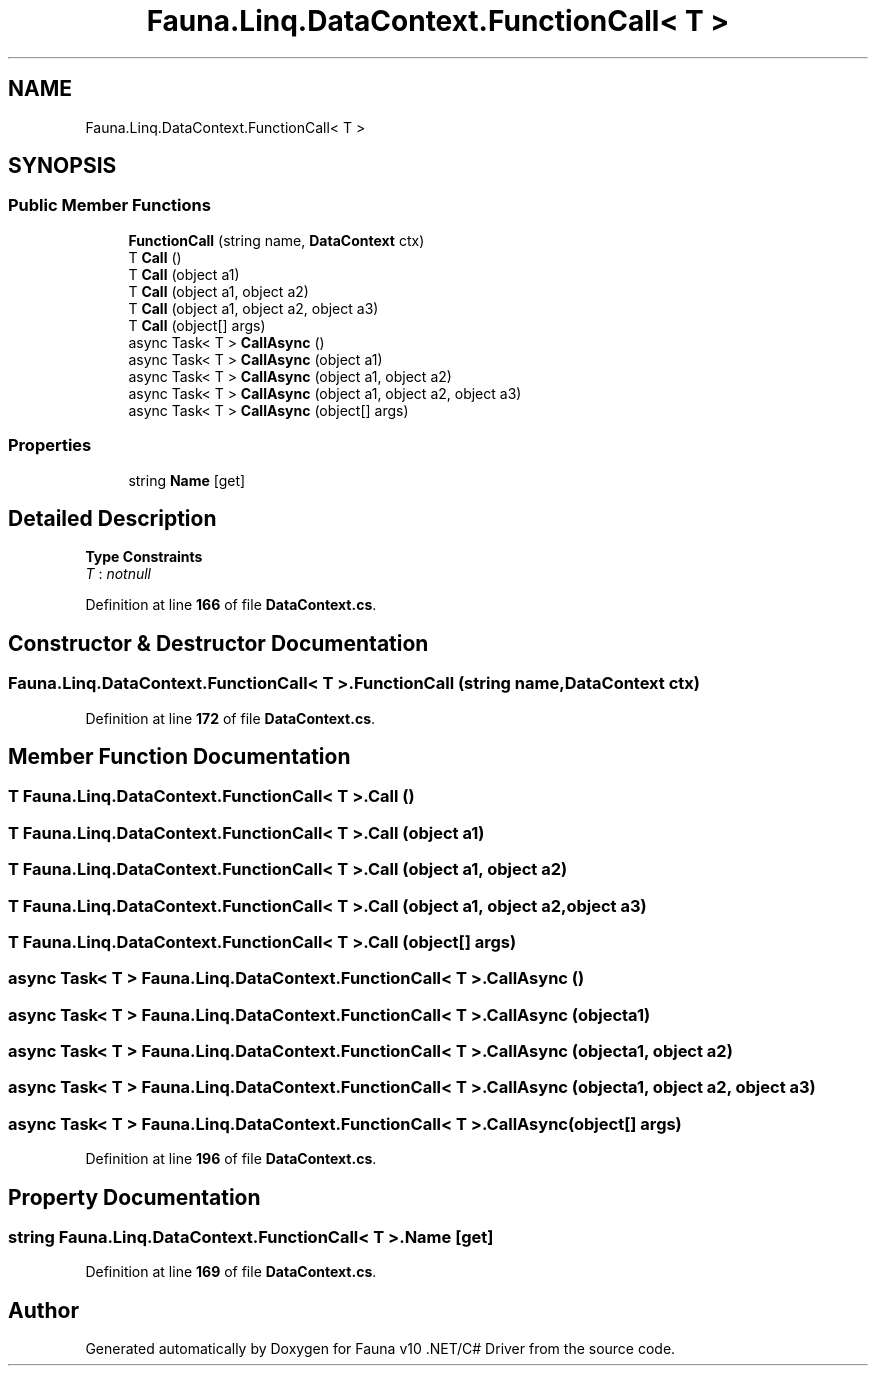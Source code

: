 .TH "Fauna.Linq.DataContext.FunctionCall< T >" 3 "Version 0.3.0-beta" "Fauna v10 .NET/C# Driver" \" -*- nroff -*-
.ad l
.nh
.SH NAME
Fauna.Linq.DataContext.FunctionCall< T >
.SH SYNOPSIS
.br
.PP
.SS "Public Member Functions"

.in +1c
.ti -1c
.RI "\fBFunctionCall\fP (string name, \fBDataContext\fP ctx)"
.br
.ti -1c
.RI "T \fBCall\fP ()"
.br
.ti -1c
.RI "T \fBCall\fP (object a1)"
.br
.ti -1c
.RI "T \fBCall\fP (object a1, object a2)"
.br
.ti -1c
.RI "T \fBCall\fP (object a1, object a2, object a3)"
.br
.ti -1c
.RI "T \fBCall\fP (object[] args)"
.br
.ti -1c
.RI "async Task< T > \fBCallAsync\fP ()"
.br
.ti -1c
.RI "async Task< T > \fBCallAsync\fP (object a1)"
.br
.ti -1c
.RI "async Task< T > \fBCallAsync\fP (object a1, object a2)"
.br
.ti -1c
.RI "async Task< T > \fBCallAsync\fP (object a1, object a2, object a3)"
.br
.ti -1c
.RI "async Task< T > \fBCallAsync\fP (object[] args)"
.br
.in -1c
.SS "Properties"

.in +1c
.ti -1c
.RI "string \fBName\fP\fR [get]\fP"
.br
.in -1c
.SH "Detailed Description"
.PP 
\fBType Constraints\fP
.TP
\fIT\fP : \fInotnull\fP
.PP
Definition at line \fB166\fP of file \fBDataContext\&.cs\fP\&.
.SH "Constructor & Destructor Documentation"
.PP 
.SS "\fBFauna\&.Linq\&.DataContext\&.FunctionCall\fP< T >\&.\fBFunctionCall\fP (string name, \fBDataContext\fP ctx)"

.PP
Definition at line \fB172\fP of file \fBDataContext\&.cs\fP\&.
.SH "Member Function Documentation"
.PP 
.SS "T \fBFauna\&.Linq\&.DataContext\&.FunctionCall\fP< T >\&.Call ()"

.SS "T \fBFauna\&.Linq\&.DataContext\&.FunctionCall\fP< T >\&.Call (object a1)"

.SS "T \fBFauna\&.Linq\&.DataContext\&.FunctionCall\fP< T >\&.Call (object a1, object a2)"

.SS "T \fBFauna\&.Linq\&.DataContext\&.FunctionCall\fP< T >\&.Call (object a1, object a2, object a3)"

.SS "T \fBFauna\&.Linq\&.DataContext\&.FunctionCall\fP< T >\&.Call (object[] args)"

.SS "async Task< T > \fBFauna\&.Linq\&.DataContext\&.FunctionCall\fP< T >\&.CallAsync ()"

.SS "async Task< T > \fBFauna\&.Linq\&.DataContext\&.FunctionCall\fP< T >\&.CallAsync (object a1)"

.SS "async Task< T > \fBFauna\&.Linq\&.DataContext\&.FunctionCall\fP< T >\&.CallAsync (object a1, object a2)"

.SS "async Task< T > \fBFauna\&.Linq\&.DataContext\&.FunctionCall\fP< T >\&.CallAsync (object a1, object a2, object a3)"

.SS "async Task< T > \fBFauna\&.Linq\&.DataContext\&.FunctionCall\fP< T >\&.CallAsync (object[] args)"

.PP
Definition at line \fB196\fP of file \fBDataContext\&.cs\fP\&.
.SH "Property Documentation"
.PP 
.SS "string \fBFauna\&.Linq\&.DataContext\&.FunctionCall\fP< T >\&.Name\fR [get]\fP"

.PP
Definition at line \fB169\fP of file \fBDataContext\&.cs\fP\&.

.SH "Author"
.PP 
Generated automatically by Doxygen for Fauna v10 \&.NET/C# Driver from the source code\&.
